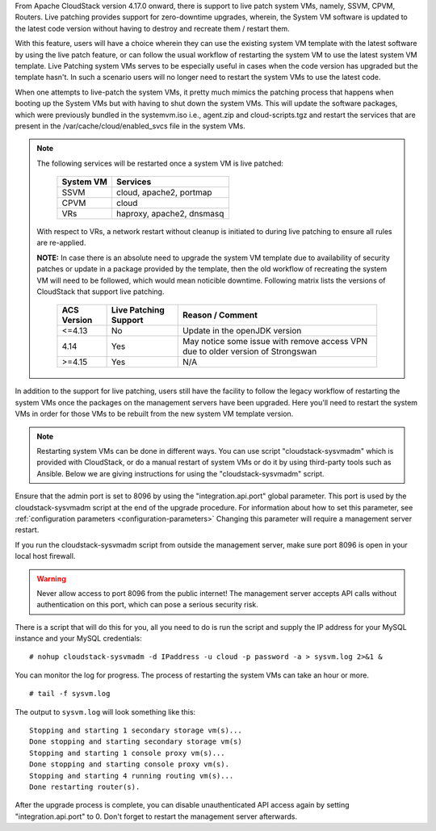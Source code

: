 .. Licensed to the Apache Software Foundation (ASF) under one
   or more contributor license agreements.  See the NOTICE file
   distributed with this work for additional information#
   regarding copyright ownership.  The ASF licenses this file
   to you under the Apache License, Version 2.0 (the
   "License"); you may not use this file except in compliance
   with the License.  You may obtain a copy of the License at
   http://www.apache.org/licenses/LICENSE-2.0
   Unless required by applicable law or agreed to in writing,
   software distributed under the License is distributed on an
   "AS IS" BASIS, WITHOUT WARRANTIES OR CONDITIONS OF ANY
   KIND, either express or implied.  See the License for the
   specific language governing permissions and limitations
   under the License.

.. sub-section included in upgrade notes.

From Apache CloudStack version 4.17.0 onward, there is support to live patch 
system VMs, namely, SSVM, CPVM, Routers. Live patching provides support 
for zero-downtime upgrades, wherein, the System VM software is updated to the
latest code version without having to destroy and recreate them / restart them.

With this feature, users will have a choice wherein they can use the existing system VM template with the latest
software by using the live patch feature, or can follow the usual workflow of restarting the
system VM to use the latest system VM template. Live Patching system VMs serves to be especially
useful in cases when the code version has upgraded but the template hasn't. In such a scenario users
will no longer need to restart the system VMs to use the latest code.

When one attempts to live-patch the system VMs, it pretty much mimics the patching process
that happens when booting up the System VMs but with having to shut down the system VMs. 
This will update the software packages, which were previously bundled in the systemvm.iso i.e., 
agent.zip and cloud-scripts.tgz and restart the services that are present in the /var/cache/cloud/enabled_svcs file
in the system VMs.

.. note::

   The following services will be restarted once a system VM is live patched:

            +---------------------+-------------------------------+
            | **System VM**       |         **Services**          |
            +---------------------+-------------------------------+
            | SSVM                | cloud, apache2, portmap       |
            +---------------------+-------------------------------+
            | CPVM                | cloud                         |
            +---------------------+-------------------------------+
            | VRs                 | haproxy, apache2, dnsmasq     |
            +---------------------+-------------------------------+

   With respect to VRs, a network restart without cleanup is initiated to during live patching to ensure all rules
   are re-applied. 

   **NOTE:** In case there is an absolute need to upgrade the system VM template due to availability of
   security patches or update in a package provided by the template, then the old workflow of recreating the system
   VM will need to be followed, which would mean noticible downtime. Following matrix lists the versions 
   of CloudStack that support live patching.

            +---------------------+-------------------------------+------------------------------------------+
            | **ACS Version**     |   **Live Patching Support**   |     **Reason / Comment**                 |
            +---------------------+-------------------------------+------------------------------------------+
            | <=4.13              | No                            | Update in the openJDK version            |
            +---------------------+-------------------------------+------------------------------------------+
            | 4.14                | Yes                           | May notice some issue with remove access |
            |                     |                               | VPN due to older version of Strongswan   |
            +---------------------+-------------------------------+------------------------------------------+
            | >=4.15              | Yes                           |       N/A                                |
            +---------------------+-------------------------------+------------------------------------------+

In addition to the support for live patching, users still have the facility to follow the legacy workflow
of restarting the system VMs once the packages on the management servers have been upgraded. Here you'll
need to restart the system VMs in order for those VMs to be rebuilt 
from the new system VM template version.

.. note::

   Restarting system VMs can be done in different ways. You can use script
   "cloudstack-sysvmadm" which is provided with CloudStack, or do a manual restart of system VMs
   or do it by using third-party tools such as Ansible.
   Below we are giving instructions for using the "cloudstack-sysvmadm" script.


Ensure that the admin port is set to
8096 by using the "integration.api.port" global parameter. This port
is used by the cloudstack-sysvmadm script at the end of the upgrade
procedure. For information about how to set this parameter, see :ref:`configuration parameters <configuration-parameters>`
Changing this parameter will require a management server restart.

If you run the cloudstack-sysvmadm script from outside the management
server, make sure port 8096 is open in your local host firewall.

.. warning::

   Never allow access to port 8096 from the public internet! The
   management server accepts API calls without authentication on this
   port, which can pose a serious security risk.

There is a script that will do this for you, all you need to do is
run the script and supply the IP address for your MySQL instance and
your MySQL credentials:

.. parsed-literal::

   # nohup cloudstack-sysvmadm -d IPaddress -u cloud -p password -a > sysvm.log 2>&1 &

You can monitor the log for progress. The process of restarting the
system VMs can take an hour or more.

.. parsed-literal::

   # tail -f sysvm.log

The output to ``sysvm.log`` will look something like this:

.. parsed-literal::

   Stopping and starting 1 secondary storage vm(s)...
   Done stopping and starting secondary storage vm(s)
   Stopping and starting 1 console proxy vm(s)...
   Done stopping and starting console proxy vm(s).
   Stopping and starting 4 running routing vm(s)...
   Done restarting router(s).

After the upgrade process is complete, you can disable unauthenticated
API access again by setting "integration.api.port" to 0.
Don't forget to restart the management server afterwards.

.. sub-section included in upgrade notes.
